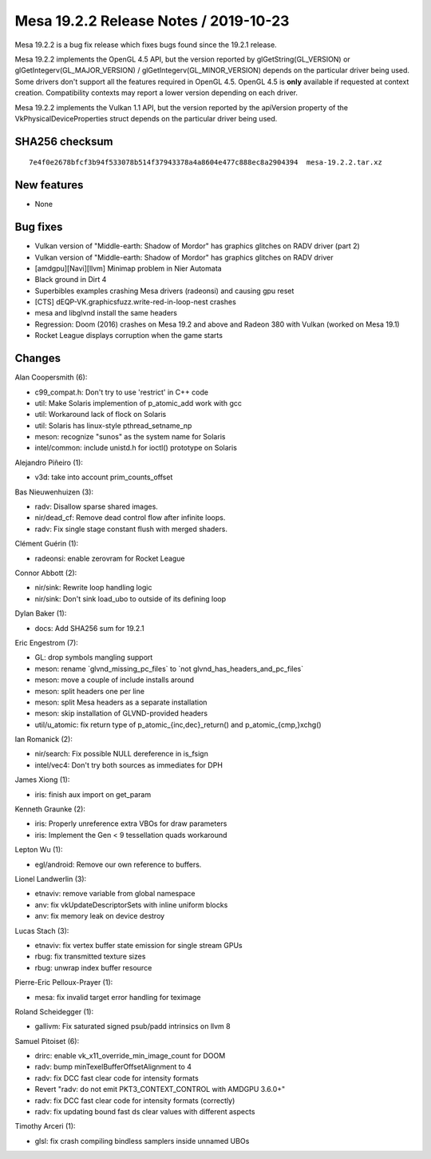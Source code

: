 Mesa 19.2.2 Release Notes / 2019-10-23
======================================

Mesa 19.2.2 is a bug fix release which fixes bugs found since the 19.2.1
release.

Mesa 19.2.2 implements the OpenGL 4.5 API, but the version reported by
glGetString(GL_VERSION) or glGetIntegerv(GL_MAJOR_VERSION) /
glGetIntegerv(GL_MINOR_VERSION) depends on the particular driver being
used. Some drivers don't support all the features required in OpenGL
4.5. OpenGL 4.5 is **only** available if requested at context creation.
Compatibility contexts may report a lower version depending on each
driver.

Mesa 19.2.2 implements the Vulkan 1.1 API, but the version reported by
the apiVersion property of the VkPhysicalDeviceProperties struct depends
on the particular driver being used.

SHA256 checksum
---------------

::

       7e4f0e2678bfcf3b94f533078b514f37943378a4a8604e477c888ec8a2904394  mesa-19.2.2.tar.xz

New features
------------

-  None

Bug fixes
---------

-  Vulkan version of "Middle-earth: Shadow of Mordor" has graphics
   glitches on RADV driver (part 2)
-  Vulkan version of "Middle-earth: Shadow of Mordor" has graphics
   glitches on RADV driver
-  [amdgpu][Navi][llvm] Minimap problem in Nier Automata
-  Black ground in Dirt 4
-  Superbibles examples crashing Mesa drivers (radeonsi) and causing gpu
   reset
-  [CTS] dEQP-VK.graphicsfuzz.write-red-in-loop-nest crashes
-  mesa and libglvnd install the same headers
-  Regression: Doom (2016) crashes on Mesa 19.2 and above and Radeon 380
   with Vulkan (worked on Mesa 19.1)
-  Rocket League displays corruption when the game starts

Changes
-------

Alan Coopersmith (6):

-  c99_compat.h: Don't try to use 'restrict' in C++ code
-  util: Make Solaris implemention of p_atomic_add work with gcc
-  util: Workaround lack of flock on Solaris
-  util: Solaris has linux-style pthread_setname_np
-  meson: recognize "sunos" as the system name for Solaris
-  intel/common: include unistd.h for ioctl() prototype on Solaris

Alejandro Piñeiro (1):

-  v3d: take into account prim_counts_offset

Bas Nieuwenhuizen (3):

-  radv: Disallow sparse shared images.
-  nir/dead_cf: Remove dead control flow after infinite loops.
-  radv: Fix single stage constant flush with merged shaders.

Clément Guérin (1):

-  radeonsi: enable zerovram for Rocket League

Connor Abbott (2):

-  nir/sink: Rewrite loop handling logic
-  nir/sink: Don't sink load_ubo to outside of its defining loop

Dylan Baker (1):

-  docs: Add SHA256 sum for 19.2.1

Eric Engestrom (7):

-  GL: drop symbols mangling support
-  meson: rename \`glvnd_missing_pc_files\` to \`not
   glvnd_has_headers_and_pc_files\`
-  meson: move a couple of include installs around
-  meson: split headers one per line
-  meson: split Mesa headers as a separate installation
-  meson: skip installation of GLVND-provided headers
-  util/u_atomic: fix return type of p_atomic_{inc,dec}_return() and
   p_atomic_{cmp,}xchg()

Ian Romanick (2):

-  nir/search: Fix possible NULL dereference in is_fsign
-  intel/vec4: Don't try both sources as immediates for DPH

James Xiong (1):

-  iris: finish aux import on get_param

Kenneth Graunke (2):

-  iris: Properly unreference extra VBOs for draw parameters
-  iris: Implement the Gen < 9 tessellation quads workaround

Lepton Wu (1):

-  egl/android: Remove our own reference to buffers.

Lionel Landwerlin (3):

-  etnaviv: remove variable from global namespace
-  anv: fix vkUpdateDescriptorSets with inline uniform blocks
-  anv: fix memory leak on device destroy

Lucas Stach (3):

-  etnaviv: fix vertex buffer state emission for single stream GPUs
-  rbug: fix transmitted texture sizes
-  rbug: unwrap index buffer resource

Pierre-Eric Pelloux-Prayer (1):

-  mesa: fix invalid target error handling for teximage

Roland Scheidegger (1):

-  gallivm: Fix saturated signed psub/padd intrinsics on llvm 8

Samuel Pitoiset (6):

-  drirc: enable vk_x11_override_min_image_count for DOOM
-  radv: bump minTexelBufferOffsetAlignment to 4
-  radv: fix DCC fast clear code for intensity formats
-  Revert "radv: do not emit PKT3_CONTEXT_CONTROL with AMDGPU 3.6.0+"
-  radv: fix DCC fast clear code for intensity formats (correctly)
-  radv: fix updating bound fast ds clear values with different aspects

Timothy Arceri (1):

-  glsl: fix crash compiling bindless samplers inside unnamed UBOs
